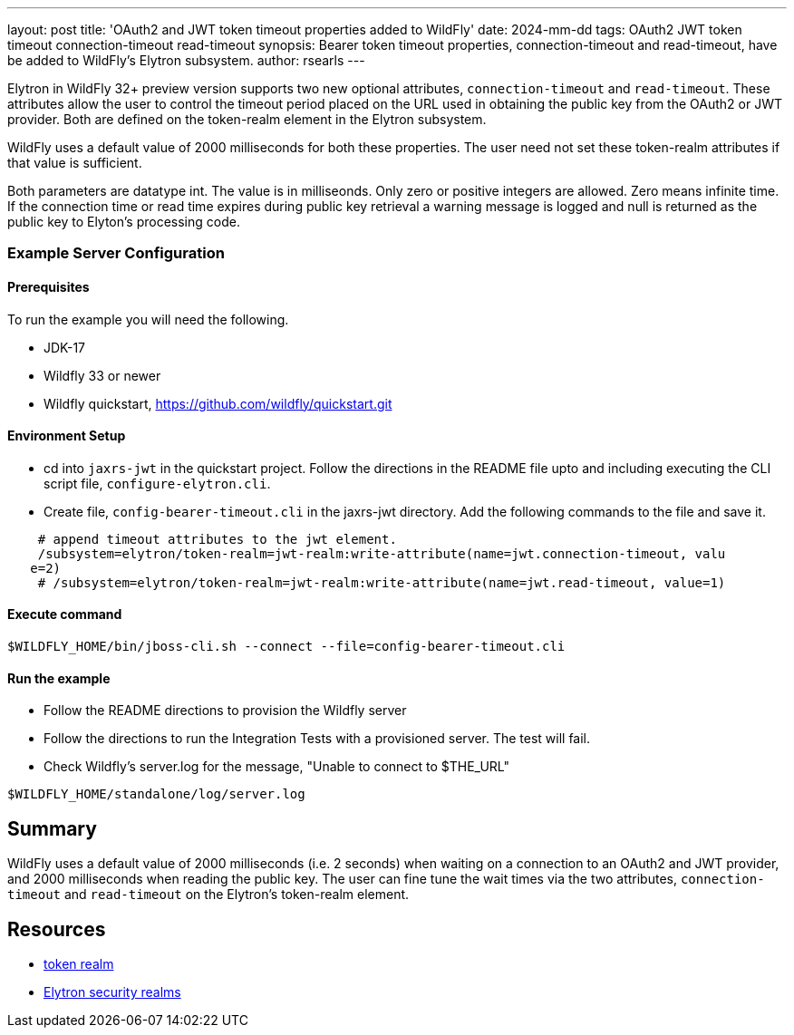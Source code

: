 ---
layout: post
title: 'OAuth2 and JWT token timeout properties added to WildFly'
date: 2024-mm-dd
tags: OAuth2 JWT token timeout connection-timeout read-timeout
synopsis: Bearer token timeout properties, connection-timeout and read-timeout, have be added to WildFly's Elytron subsystem.
author: rsearls
---

:toc: macro
:toc-title:

toc::[]

Elytron in WildFly 32+ preview version supports two new
optional attributes, `connection-timeout` and `read-timeout`.
These attributes allow the user to control the timeout period
placed on the URL used in obtaining the public key from the OAuth2 or JWT
provider.  Both are defined on the token-realm element in the Elytron subsystem.

WildFly uses a default value of 2000 milliseconds for both these
properties.  The user need not set these token-realm attributes if
that value is sufficient.

Both parameters are datatype int.  The value is in milliseonds.
Only zero or positive integers are allowed. Zero means infinite time.
If the connection time or read time expires during
public key retrieval a warning message is logged and null is returned as
the public key to Elyton's processing code.

=== Example Server Configuration

==== Prerequisites

To run the example you will need the following.

* JDK-17
* Wildfly 33 or newer
* Wildfly quickstart, https://github.com/wildfly/quickstart.git

==== Environment Setup

* cd into `jaxrs-jwt` in the quickstart project.  Follow the directions
in the README file upto and including executing the CLI script file,
`configure-elytron.cli`.
* Create file, `config-bearer-timeout.cli` in the jaxrs-jwt directory.
Add the following commands to the file and save it.

```
    # append timeout attributes to the jwt element.
    /subsystem=elytron/token-realm=jwt-realm:write-attribute(name=jwt.connection-timeout, valu
   e=2)
    # /subsystem=elytron/token-realm=jwt-realm:write-attribute(name=jwt.read-timeout, value=1)

```

====  Execute command
```
$WILDFLY_HOME/bin/jboss-cli.sh --connect --file=config-bearer-timeout.cli
```

==== Run the example

* Follow the README directions to provision the Wildfly server

* Follow the directions to run the Integration Tests with a provisioned server.
The test will fail.

* Check Wildfly's server.log for the message, "Unable to connect to $THE_URL"
```
$WILDFLY_HOME/standalone/log/server.log
```

== Summary

WildFly uses a default value of 2000 milliseconds (i.e. 2 seconds)
when waiting on a connection to an OAuth2 and JWT provider, and
2000 milliseconds when reading the public key.  The user can
fine tune the wait times via the two attributes, `connection-timeout`
and `read-timeout` on the Elytron's token-realm element.

== Resources
* https://docs.wildfly.org/32/wildscribe/subsystem/elytron/token-realm/index.html[token realm]
* https://docs.wildfly.org/32/WildFly_Elytron_Security.html#realms[Elytron security realms]